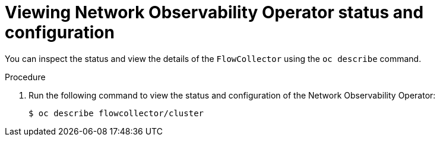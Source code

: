 // Module included in the following assemblies:
// * networking/network_observability/understanding-network-observability-operator.adoc

:_mod-docs-content-type: PROCEDURE
[id="nw-status-configuration-network-observability-operator_{context}"]
= Viewing Network Observability Operator status and configuration

You can inspect the status and view the details of the `FlowCollector` using the `oc describe` command.

.Procedure

. Run the following command to view the status and configuration of the Network Observability Operator:
+
[source,terminal]
----
$ oc describe flowcollector/cluster
----
